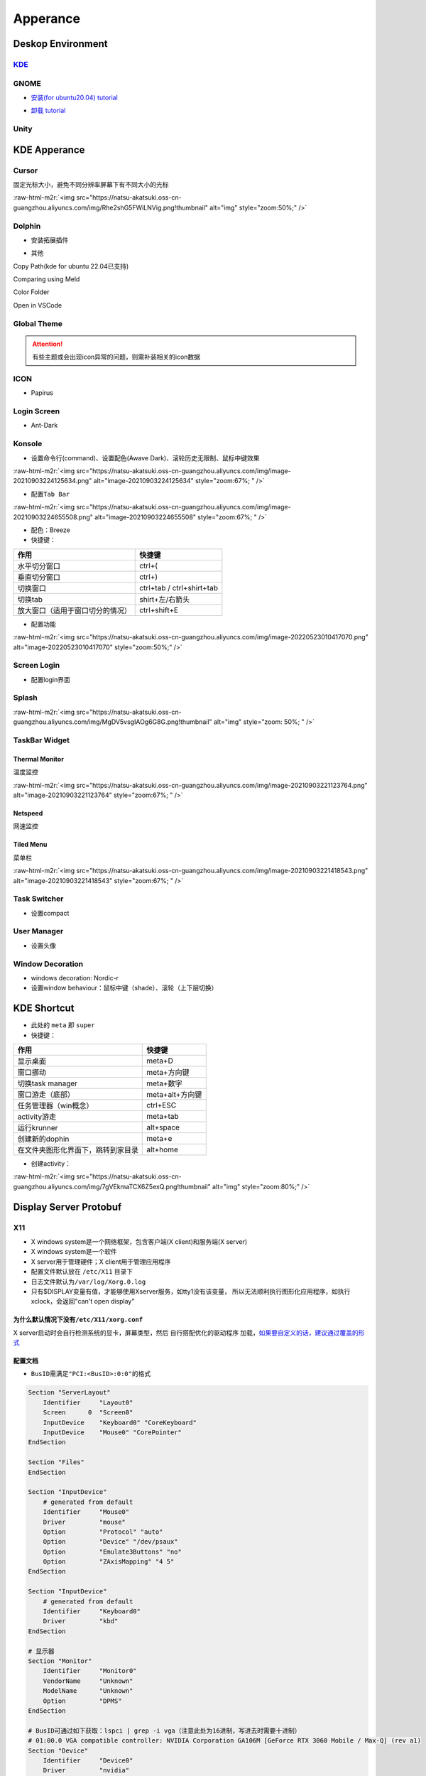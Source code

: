 .. role:: raw-html-m2r(raw)
   :format: html


Apperance
=========

Deskop Environment
------------------

`KDE <https://itsfoss.com/install-kde-on-ubuntu/>`_
^^^^^^^^^^^^^^^^^^^^^^^^^^^^^^^^^^^^^^^^^^^^^^^^^^^^^^^

.. prompt:: bash $,# auto

   # 安装（至上而下越来越全）
   $ sudo apt install kde-plasma-desktop
   $ sudo apt install kubuntu-desktop

GNOME
^^^^^


* `安装(for ubuntu20.04) tutorial <https://linuxconfig.org/how-to-install-gnome-on-ubuntu-20-04-lts-focal-fossa>`_

.. prompt:: bash $,# auto

   # 装完整版的gnome
   $ sudo apt install tasksel 
   $ sudo tasksel install ubuntu-desktop 
   $ sudo reboot


* `卸载 tutorial <https://itectec.com/ubuntu/ubuntu-how-to-remove-gnome-desktop-environment-without-messing-unity-de-ubuntu-16-04/>`_

Unity
^^^^^

.. prompt:: bash $,# auto

   # 卸载
   $ sudo apt purge unity-session unity
   $ sudo apt autoremove

KDE Apperance
-------------

Cursor
^^^^^^

固定光标大小，避免不同分辨率屏幕下有不同大小的光标

:raw-html-m2r:`<img src="https://natsu-akatsuki.oss-cn-guangzhou.aliyuncs.com/img/Rhe2shG5FWiLNVig.png!thumbnail" alt="img" style="zoom:50%;" />`

Dolphin
^^^^^^^


* 安装拓展插件

.. prompt:: bash $,# auto

   $ sudo apt install dolphin-plugin


* 其他

Copy Path(kde for ubuntu 22.04已支持)

Comparing using Meld

Color Folder

Open in VSCode

Global Theme
^^^^^^^^^^^^


.. image:: https://natsu-akatsuki.oss-cn-guangzhou.aliyuncs.com/img/841boYdUYRUgyp3c.png!thumbnail
   :target: https://natsu-akatsuki.oss-cn-guangzhou.aliyuncs.com/img/841boYdUYRUgyp3c.png!thumbnail
   :alt: img


.. attention:: 有些主题或会出现icon异常的问题，则需补装相关的icon数据


ICON
^^^^


* Papirus

Login Screen
^^^^^^^^^^^^


* Ant-Dark

Konsole
^^^^^^^


* 设置命令行(command)、设置配色(Awave Dark)、滚轮历史无限制、鼠标中键效果

:raw-html-m2r:`<img src="https://natsu-akatsuki.oss-cn-guangzhou.aliyuncs.com/img/image-20210903224125634.png" alt="image-20210903224125634" style="zoom:67%; " />`


* 配置\ ``Tab Bar``

:raw-html-m2r:`<img src="https://natsu-akatsuki.oss-cn-guangzhou.aliyuncs.com/img/image-20210903224655508.png" alt="image-20210903224655508" style="zoom:67%; " />`


* 配色：Breeze
* 快捷键：

.. list-table::
   :header-rows: 1

   * - 作用
     - 快捷键
   * - 水平切分窗口
     - ctrl+(
   * - 垂直切分窗口
     - ctrl+)
   * - 切换窗口
     - ctrl+tab / ctrl+shirt+tab
   * - 切换tab
     - shirt+左/右箭头
   * - 放大窗口（适用于窗口切分的情况）
     - ctrl+shift+E



* 配置功能

:raw-html-m2r:`<img src="https://natsu-akatsuki.oss-cn-guangzhou.aliyuncs.com/img/image-20220523010417070.png" alt="image-20220523010417070" style="zoom:50%;" />`

Screen Login
^^^^^^^^^^^^


* 配置login界面

Splash
^^^^^^

:raw-html-m2r:`<img src="https://natsu-akatsuki.oss-cn-guangzhou.aliyuncs.com/img/MgDV5vsgIAOg6G8G.png!thumbnail" alt="img" style="zoom: 50%; " />`

TaskBar Widget
^^^^^^^^^^^^^^

Thermal Monitor
~~~~~~~~~~~~~~~

温度监控


.. image:: https://natsu-akatsuki.oss-cn-guangzhou.aliyuncs.com/img/image-20210903220735147.png
   :target: https://natsu-akatsuki.oss-cn-guangzhou.aliyuncs.com/img/image-20210903220735147.png
   :alt: image-20210903220735147


:raw-html-m2r:`<img src="https://natsu-akatsuki.oss-cn-guangzhou.aliyuncs.com/img/image-20210903221123764.png" alt="image-20210903221123764" style="zoom:67%; " />`

Netspeed
~~~~~~~~

网速监控


.. image:: https://natsu-akatsuki.oss-cn-guangzhou.aliyuncs.com/img/RmpQAPaNby1pBB9u.png!thumbnail
   :target: https://natsu-akatsuki.oss-cn-guangzhou.aliyuncs.com/img/RmpQAPaNby1pBB9u.png!thumbnail
   :alt: img


Tiled Menu
~~~~~~~~~~

菜单栏


.. image:: https://natsu-akatsuki.oss-cn-guangzhou.aliyuncs.com/img/wrEljlwjjaoqIFfL.png!thumbnail
   :target: https://natsu-akatsuki.oss-cn-guangzhou.aliyuncs.com/img/wrEljlwjjaoqIFfL.png!thumbnail
   :alt: img


:raw-html-m2r:`<img src="https://natsu-akatsuki.oss-cn-guangzhou.aliyuncs.com/img/image-20210903221418543.png" alt="image-20210903221418543" style="zoom:67%; " />`

Task Switcher
^^^^^^^^^^^^^


* 设置compact

User Manager
^^^^^^^^^^^^


* 设置头像

Window Decoration
^^^^^^^^^^^^^^^^^


* windows decoration: Nordic-r
* 设置window behaviour：鼠标中键（shade）、滚轮（上下层切换）

KDE Shortcut
------------


* 此处的 ``meta`` 即 ``super``
* 快捷键：

.. list-table::
   :header-rows: 1

   * - 作用
     - 快捷键
   * - 显示桌面
     - meta+D
   * - 窗口挪动
     - meta+方向键
   * - 切换task manager
     - meta+数字
   * - 窗口游走（底部）
     - meta+alt+方向键
   * - 任务管理器（win概念）
     - ctrl+ESC
   * - activity游走
     - meta+tab
   * - 运行krunner
     - alt+space
   * - 创建新的dophin
     - meta+e
   * - 在文件夹图形化界面下，跳转到家目录
     - alt+home



* 创建activity：

:raw-html-m2r:`<img src="https://natsu-akatsuki.oss-cn-guangzhou.aliyuncs.com/img/7gVEkmaTCX6Z5exQ.png!thumbnail" alt="img" style="zoom:80%;" />`

Display Server Protobuf
-----------------------

X11
^^^


* X windows system是一个网络框架，包含客户端(X client)和服务端(X server)
* 
  X windows system是一个软件

* 
  X server用于管理硬件；X client用于管理应用程序

* 
  配置文件默认放在 ``/etc/X11`` 目录下

* 
  日志文件默认为\ ``/var/log/Xorg.0.log``

* 
  只有$DISPLAY变量有值，才能够使用Xserver服务，如tty1没有该变量， 所以无法顺利执行图形化应用程序，如执行xclock，会返回"can't open display"

为什么默认情况下没有\ ``/etc/X11/xorg.conf``
~~~~~~~~~~~~~~~~~~~~~~~~~~~~~~~~~~~~~~~~~~~~~~

X server启动时会自行检测系统的显卡，屏幕类型，然后 ``自行搭配优化的驱动程序`` 加载，\ `如果要自定义的话，建议通过覆盖的形式 <https://unix.stackexchange.com/questions/505088/x-configure-doesnt-work-number-of-created-screens-does-not-match-number-of-d>`_


.. image:: https://natsu-akatsuki.oss-cn-guangzhou.aliyuncs.com/img/IvdxWDjSRpRkJSE3.png!thumbnail
   :target: https://natsu-akatsuki.oss-cn-guangzhou.aliyuncs.com/img/IvdxWDjSRpRkJSE3.png!thumbnail
   :alt: img


配置文档
~~~~~~~~


* ``BusID``\ 需满足\ ``"PCI:<BusID>:0:0"``\ 的格式

.. code-block::

   Section "ServerLayout"
       Identifier     "Layout0"
       Screen      0  "Screen0"
       InputDevice    "Keyboard0" "CoreKeyboard"
       InputDevice    "Mouse0" "CorePointer"
   EndSection

   Section "Files"
   EndSection

   Section "InputDevice"
       # generated from default
       Identifier     "Mouse0"
       Driver         "mouse"
       Option         "Protocol" "auto"
       Option         "Device" "/dev/psaux"
       Option         "Emulate3Buttons" "no"
       Option         "ZAxisMapping" "4 5"
   EndSection

   Section "InputDevice"
       # generated from default
       Identifier     "Keyboard0"
       Driver         "kbd"
   EndSection

   # 显示器
   Section "Monitor"
       Identifier     "Monitor0"
       VendorName     "Unknown"
       ModelName      "Unknown"
       Option         "DPMS"
   EndSection

   # BusID可通过如下获取：lspci | grep -i vga（注意此处为16进制，写进去时需要十进制）
   # 01:00.0 VGA compatible controller: NVIDIA Corporation GA106M [GeForce RTX 3060 Mobile / Max-Q] (rev a1)
   Section "Device"
       Identifier     "Device0"
       Driver         "nvidia"
       VendorName     "NVIDIA Corporation"
       BusID          "PCI:1:0:0"
   EndSection

   # 显示屏
   Section "Screen"
       Identifier     "Screen0"
       Device         "Device0"
       Monitor        "Monitor0"
       DefaultDepth    24
       SubSection     "Display"
           Depth       24
       EndSubSection
   EndSection

Wayland
^^^^^^^

安装
~~~~

.. prompt:: bash $,# auto

   # for KDE
   $ sudo apt install plasma-workspace-wayland

应用
~~~~


* `waydroid <https://docs.waydro.id/usage/install-on-desktops>`_

Ubuntu下运行安卓

.. prompt:: bash $,# auto

   # 导入ppa
   $ export DISTRO="bionic" && sudo curl https://repo.waydro.id/waydroid.gpg --output /usr/share/keyrings/waydroid.gpg && echo "deb [signed-by=/usr/share/keyrings/waydroid.gpg] https://repo.waydro.id/ $DISTRO main" > ~/waydroid.list && sudo mv ~/waydroid.list /etc/apt/sources.list.d/waydroid.list && sudo apt update

   # 安装
   $ sudo apt install waydroid

   # 初始化配置
   $ sudo waydroid init
   # 启动waydroid服务
   $ sudo systemctl start waydroid-container

   $ waydroid show-full-ui

----

**NOTE**


* 
  `参考资料 archlinux <https://wiki.archlinux.org/title/Waydroid>`_

* 
  `X11和wayland的切换 <https://itsfoss.com/switch-xorg-wayland/>`_

----

Display Manager
---------------

.. prompt:: bash $,# auto

   # 查看当前的display manager
   $ cat /etc/X11/default-display-manager
   # 启动display manager
   $ sudo systemctl restart lightdm (ubuntu default)
   $ sudo systemctl restart gdm (Gnome default)
   $ sudo systemctl restart kdm (sddm)(KDE default)

   # 切换图形化界面
   $ sudo dpkg-reconfigure <display-manager>

----

**NOTE**

XFCE为轻量级的display manager

----

Fonts
-----

`Font Type <http://www.jinbuguo.com/gui/linux_fontconfig.html>`_
^^^^^^^^^^^^^^^^^^^^^^^^^^^^^^^^^^^^^^^^^^^^^^^^^^^^^^^^^^^^^^^^^^^^


* serif：衬线字体
* san-serif：无衬线字体
* monospace：等宽字体

Install
^^^^^^^

.. prompt:: bash $,# auto

   $ sudo apt install -y fonts-wqy-microhei
   $ sudo apt install -y tf-wqy-zenhei


* 显示已有的字库

.. prompt:: bash $,# auto

   $ fc-list

`解决jupyter乱码问题 <https://blog.csdn.net/BigData_Mining/article/details/111656101>`_
^^^^^^^^^^^^^^^^^^^^^^^^^^^^^^^^^^^^^^^^^^^^^^^^^^^^^^^^^^^^^^^^^^^^^^^^^^^^^^^^^^^^^^^^^^^

.. prompt:: bash $,# auto

   $ wget -c https://github.com/StellarCN/scp_zh/blob/master/fonts/SimHei.ttf?raw=true
   $ sudo cp SimHei.ttf /usr/share/fonts/
   # 重新运行

`Windows Manager <https://wiki.archlinux.org/title/Window_manager>`_
------------------------------------------------------------------------

Stacking Window Managers
^^^^^^^^^^^^^^^^^^^^^^^^

`Metacity <https://en.wikipedia.org/wiki/Metacity>`_
~~~~~~~~~~~~~~~~~~~~~~~~~~~~~~~~~~~~~~~~~~~~~~~~~~~~~~~~

Tilting Window Managers
^^^^^^^^^^^^^^^^^^^^^^^

Kwin
~~~~


* 
  K系统自带

* 
  Tilting extension

.. prompt:: bash $,# auto

   # 触发脚本
   current=`kreadconfig5 --file kwinrc --group Plugins --key krohnkiteEnabled`

   if [ $current = "true" ]; then
     kwriteconfig5 --file kwinrc --group Plugins --key krohnkiteEnabled false
   elif [ $current = "false" ]; then
     kwriteconfig5 --file kwinrc --group Plugins --key krohnkiteEnabled true
   fi

   qdbus org.kde.KWin /KWin reconfigure

`Bismuth <https://github.com/Bismuth-Forge/bismuth/tree/master>`_
~~~~~~~~~~~~~~~~~~~~~~~~~~~~~~~~~~~~~~~~~~~~~~~~~~~~~~~~~~~~~~~~~~~~~

`系统依赖较高，至少需要ubuntu21+ <https://volian.org/bismuth/>`_

`Compositor <https://dev.to/l04db4l4nc3r/compositors-in-linux-1hhb>`_
^^^^^^^^^^^^^^^^^^^^^^^^^^^^^^^^^^^^^^^^^^^^^^^^^^^^^^^^^^^^^^^^^^^^^^^^^

用于调整窗口的特效 / 透明度；有时应用程序存在黑边时则可以启动合成器

kwin compositor
~~~~~~~~~~~~~~~

一般直接用KDE环境默认的合成器即可，使用一些轻量级的桌面环境时才需要下载额外的合成器

`compton <https://github.com/chjj/compton>`_
~~~~~~~~~~~~~~~~~~~~~~~~~~~~~~~~~~~~~~~~~~~~~~~~

.. prompt:: bash $,# auto

   # 启动X11 compositor
   $ compton -b

`picom <https://github.com/yshui/picom>`_
~~~~~~~~~~~~~~~~~~~~~~~~~~~~~~~~~~~~~~~~~~~~~


* apt for ubuntu20.10+；其他版本需要源码安装；\ `ppa安装 <https://libredd.it/r/kde/comments/p822c2/perfect_kde_plasma_compositing_combo_kwin_picom/>`_

Practice
^^^^^^^^

`切换windows manager <https://userbase.kde.org/Tutorials/Using_Other_Window_Managers_with_Plasma>`_
~~~~~~~~~~~~~~~~~~~~~~~~~~~~~~~~~~~~~~~~~~~~~~~~~~~~~~~~~~~~~~~~~~~~~~~~~~~~~~~~~~~~~~~~~~~~~~~~~~~~~~~

配置文档一般在/usr/share/xsessions

`Create Link <https://wiki.archlinux.org/title/desktop_entries>`_
---------------------------------------------------------------------


* 存放桌面快捷方式的位置：/usr/share/application
* 
  `exec 使用说明 <https://specifications.freedesktop.org/desktop-entry-spec/latest/ar01s07.html>`_

* 
  增加pycharm快捷方式

.. prompt:: bash $,# auto

   [Desktop Entry]
   Name=pycharm
   Type=Application

   Exec=bash -c "命令行1 && 命令行2"
   Terminal=false
   Icon=图标的绝对位置

----

**NOTE**

``bash -c "source ~/.bashrc"`` 无效，因为


.. image:: https://natsu-akatsuki.oss-cn-guangzhou.aliyuncs.com/img/dgH8iQP5jrkgW2hE.png!thumbnail
   :target: https://natsu-akatsuki.oss-cn-guangzhou.aliyuncs.com/img/dgH8iQP5jrkgW2hE.png!thumbnail
   :alt: img


此时可加上 ``-i`` 这个选项来创建交互式的bash来执行脚本\ ``bash -i -c "source ~/.bashrc"``  

----

Debug
-----

Black Screen
^^^^^^^^^^^^


* 有光标(cursor)：/boot空间不够
